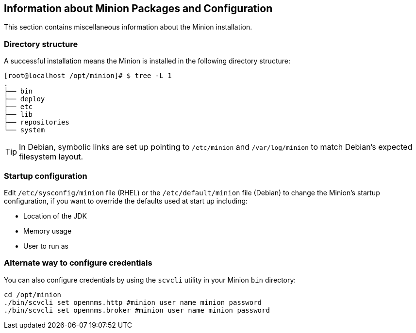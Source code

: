 [[minion-communication]]
== Information about Minion Packages and Configuration
This section contains miscellaneous information about the Minion installation. 

=== Directory structure

A successful installation means the Minion is installed in the following directory structure:

[source, shell]
----
[root@localhost /opt/minion]# $ tree -L 1
.
├── bin
├── deploy
├── etc
├── lib
├── repositories
└── system
----

TIP: In Debian, symbolic links are set up pointing to `/etc/minion` and `/var/log/minion` to match Debian’s expected filesystem layout.

=== Startup configuration

Edit `/etc/sysconfig/minion` file (RHEL) or the `/etc/default/minion` file (Debian) to change the Minion's startup configuration, if you want to override the defaults used at start up including:

* Location of the JDK
* Memory usage
* User to run as

[[credentials-alternate]]
=== Alternate way to configure credentials

You can also configure credentials by using the `scvcli` utility in your Minion `bin` directory:

[source]
----
cd /opt/minion
./bin/scvcli set opennms.http #minion user name minion password
./bin/scvcli set opennms.broker #minion user name minion password
----